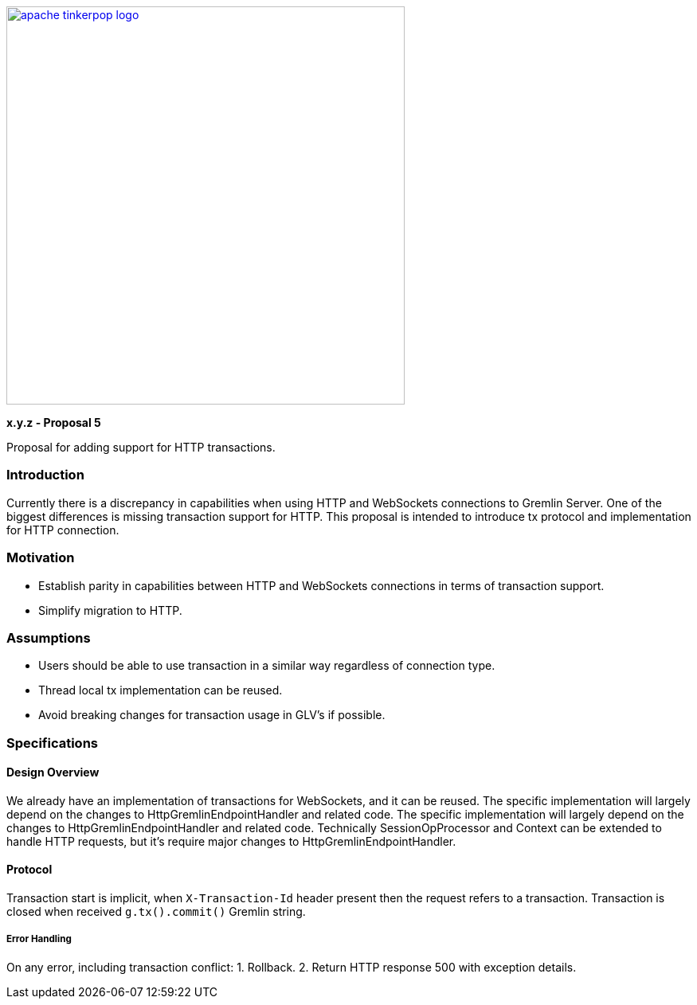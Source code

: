 ////
Licensed to the Apache Software Foundation (ASF) under one or more
contributor license agreements.  See the NOTICE file distributed with
this work for additional information regarding copyright ownership.
The ASF licenses this file to You under the Apache License, Version 2.0
(the "License"); you may not use this file except in compliance with
the License.  You may obtain a copy of the License at

  http://www.apache.org/licenses/LICENSE-2.0

Unless required by applicable law or agreed to in writing, software
distributed under the License is distributed on an "AS IS" BASIS,
WITHOUT WARRANTIES OR CONDITIONS OF ANY KIND, either express or implied.
See the License for the specific language governing permissions and
limitations under the License.
////
image::apache-tinkerpop-logo.png[width=500,link="https://tinkerpop.apache.org"]

*x.y.z - Proposal 5*

Proposal for adding support for HTTP transactions.

=== Introduction
Currently there is a discrepancy in capabilities when using HTTP and WebSockets connections to Gremlin Server.
One of the biggest differences is missing transaction support for HTTP.
This proposal is intended to introduce tx protocol and implementation for HTTP connection.


=== Motivation
* Establish parity in capabilities between HTTP and WebSockets connections in terms of transaction support.
* Simplify migration to HTTP.


=== Assumptions
* Users should be able to use transaction in a similar way regardless of connection type.
* Thread local tx implementation can be reused.
* Avoid breaking changes for transaction usage in GLV's if possible.


=== Specifications
==== Design Overview
We already have an implementation of transactions for WebSockets, and it can be reused.
The specific implementation will largely depend on the changes to HttpGremlinEndpointHandler and related code. The specific implementation will largely depend on the changes to HttpGremlinEndpointHandler and related code. Technically SessionOpProcessor and Context can be extended to handle HTTP requests, but it's require major changes to HttpGremlinEndpointHandler.

==== Protocol
Transaction start is implicit, when `X-Transaction-Id` header present then the request refers to a transaction.
Transaction is closed when received `g.tx().commit()` Gremlin string.

===== Error Handling
On any error, including transaction conflict:
1. Rollback.
2. Return HTTP response 500 with exception details.

